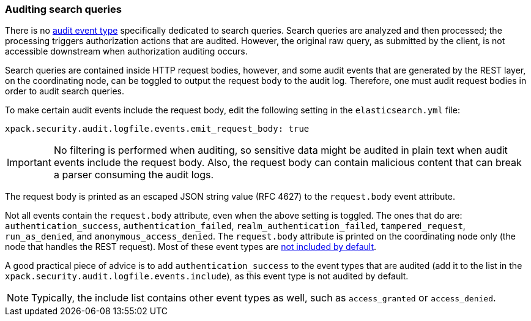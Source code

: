 [role="xpack"]
[testenv="gold+"]
[[auditing-search-queries]]
=== Auditing search queries

There is no <<audit-event-types, audit event type>> specifically
dedicated to search queries. Search queries are analyzed and then processed; the
processing triggers authorization actions that are audited.
However, the original raw query, as submitted by the client, is not accessible
downstream when authorization auditing occurs.

Search queries are contained inside HTTP request bodies, however, and some
audit events that are generated by the REST layer, on the coordinating node,
can be toggled to output the request body to the audit log. Therefore, one
must audit request bodies in order to audit search queries.

To make certain audit events include the request body, edit the following
setting in the `elasticsearch.yml` file:

[source,yaml]
----------------------------
xpack.security.audit.logfile.events.emit_request_body: true
----------------------------

IMPORTANT: No filtering is performed when auditing, so sensitive data might be
audited in plain text when audit events include the request body. Also, the
request body can contain malicious content that can break a parser consuming
the audit logs.

The request body is printed as an escaped JSON string value (RFC 4627) to the `request.body`
event attribute.

Not all events contain the `request.body` attribute, even when the above setting
is toggled. The ones that do are: `authentication_success`,
`authentication_failed`, `realm_authentication_failed`, `tampered_request`, `run_as_denied`,
and `anonymous_access_denied`. The `request.body` attribute is printed on the coordinating node only
(the node that handles the REST request). Most of these event types are
<<xpack-sa-lf-events-include, not included by default>>.

A good practical piece of advice is to add `authentication_success` to the event
types that are audited (add it to the list in the `xpack.security.audit.logfile.events.include`),
as this event type is not audited by default.

NOTE: Typically, the include list contains other event types as well, such as
`access_granted` or `access_denied`.
